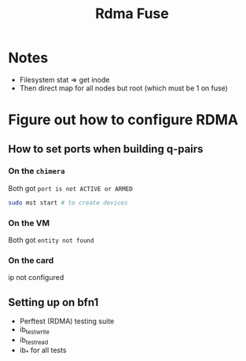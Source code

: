 #+TITLE: Rdma Fuse

* Notes
- Filesystem stat => get inode
- Then direct map for all nodes but root (which must be 1 on fuse)

* Figure out how to configure RDMA
** How to set ports when building q-pairs
*** On the =chimera=
Both got =port is not ACTIVE or ARMED=
#+begin_src sh
sudo mst start # to create devices

#+end_src
*** On the VM
Both got =entity not found=
*** On the card
ip not configured
** Setting up on bfn1
- Perftest (RDMA) testing suite
- ib_test_write
- ib_test_read
- ib_* for all tests
